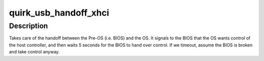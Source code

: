 .. -*- coding: utf-8; mode: rst -*-
.. src-file: drivers/usb/host/pci-quirks.c

.. _`quirk_usb_handoff_xhci`:

quirk_usb_handoff_xhci
======================

.. c:function:: void quirk_usb_handoff_xhci(struct pci_dev *pdev)

    :param struct pci_dev \*pdev:
        *undescribed*

.. _`quirk_usb_handoff_xhci.description`:

Description
-----------

Takes care of the handoff between the Pre-OS (i.e. BIOS) and the OS.
It signals to the BIOS that the OS wants control of the host controller,
and then waits 5 seconds for the BIOS to hand over control.
If we timeout, assume the BIOS is broken and take control anyway.

.. This file was automatic generated / don't edit.

